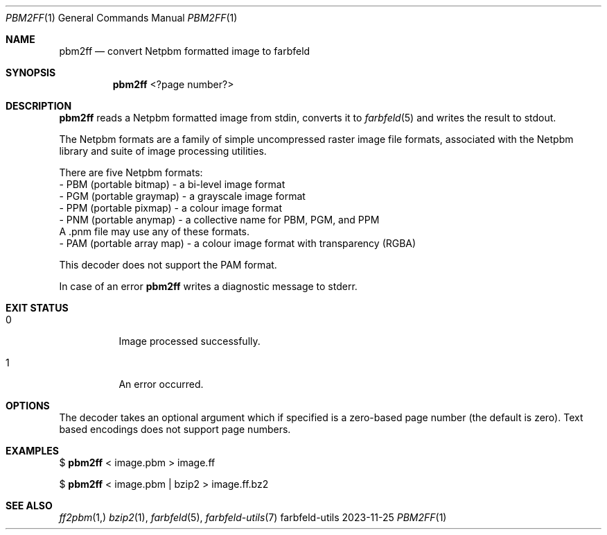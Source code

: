 .Dd 2023-11-25
.Dt PBM2FF 1
.Os farbfeld-utils
.Sh NAME
.Nm pbm2ff
.Nd convert Netpbm formatted image to farbfeld
.Sh SYNOPSIS
.Nm
<?page number?>
.Sh DESCRIPTION
.Nm
reads a Netpbm formatted image from stdin, converts it to
.Xr farbfeld 5
and writes the result to stdout.
.Pp
The Netpbm formats are a family of simple uncompressed raster image file
formats, associated with the Netpbm library and suite of image processing
utilities.

There are five Netpbm formats:
   - PBM (portable bitmap) - a bi-level image format
   - PGM (portable graymap) - a grayscale image format
   - PPM (portable pixmap) - a colour image format
   - PNM (portable anymap) - a collective name for PBM, PGM, and PPM
     A .pnm file may use any of these formats.
   - PAM (portable array map) - a colour image format with transparency (RGBA)

This decoder does not support the PAM format.
.Pp
In case of an error
.Nm
writes a diagnostic message to stderr.
.Sh EXIT STATUS
.Bl -tag -width Ds
.It 0
Image processed successfully.
.It 1
An error occurred.
.El
.Sh OPTIONS
The decoder takes an optional argument which if specified is a zero-based page
number (the default is zero). Text based encodings does not support page numbers.
.Sh EXAMPLES
$
.Nm
< image.pbm > image.ff
.Pp
$
.Nm
< image.pbm | bzip2 > image.ff.bz2
.Sh SEE ALSO
.Xr ff2pbm 1,
.Xr bzip2 1 ,
.Xr farbfeld 5 ,
.Xr farbfeld-utils 7

